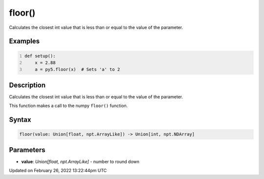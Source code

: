 floor()
=======

Calculates the closest int value that is less than or equal to the value of the parameter.

Examples
--------

.. raw:: html

    <div class="example-table">

.. raw:: html

    <div class="example-row"><div class="example-cell-image">

.. raw:: html

    </div><div class="example-cell-code">

.. code:: python
    :number-lines:

    def setup():
        x = 2.88
        a = py5.floor(x)  # Sets 'a' to 2

.. raw:: html

    </div></div>

.. raw:: html

    </div>

Description
-----------

Calculates the closest int value that is less than or equal to the value of the parameter.

This function makes a call to the numpy ``floor()`` function.

Syntax
------

.. code:: python

    floor(value: Union[float, npt.ArrayLike]) -> Union[int, npt.NDArray]

Parameters
----------

* **value**: `Union[float, npt.ArrayLike]` - number to round down


Updated on February 26, 2022 13:22:44pm UTC

